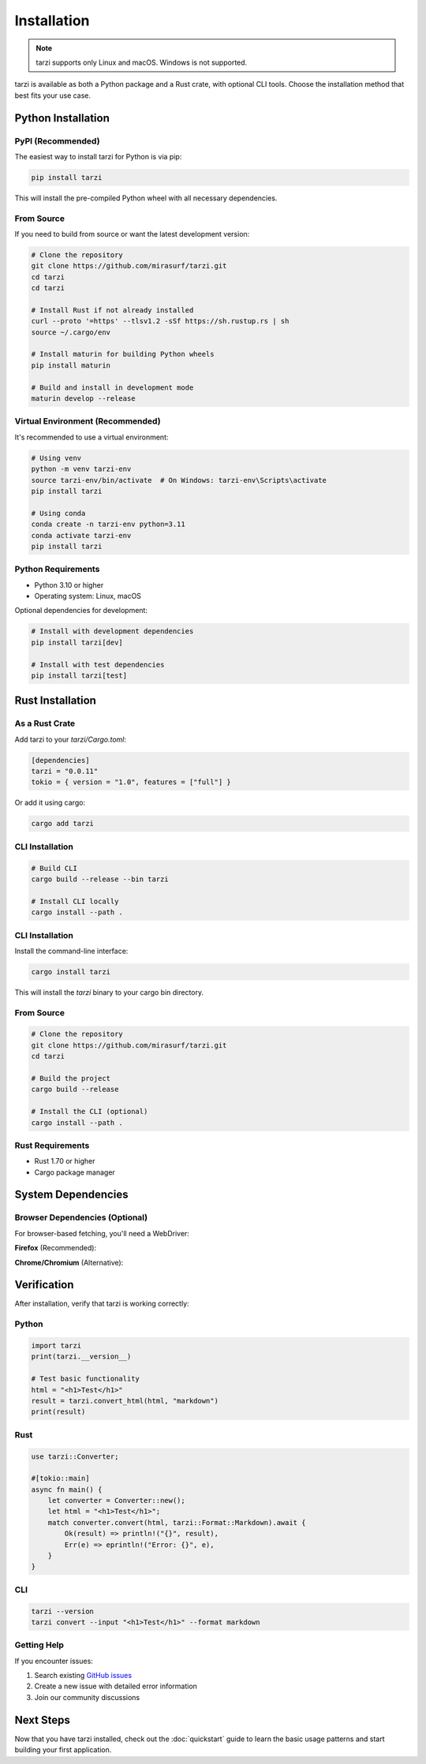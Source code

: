 Installation
============

.. note::
   tarzi supports only Linux and macOS. Windows is not supported.

tarzi is available as both a Python package and a Rust crate, with optional CLI tools.
Choose the installation method that best fits your use case.

Python Installation
-------------------

PyPI (Recommended)
~~~~~~~~~~~~~~~~~~

The easiest way to install tarzi for Python is via pip:

.. code-block:: bash

   pip install tarzi

This will install the pre-compiled Python wheel with all necessary dependencies.

From Source
~~~~~~~~~~~

If you need to build from source or want the latest development version:

.. code-block:: bash

   # Clone the repository
   git clone https://github.com/mirasurf/tarzi.git
   cd tarzi
   cd tarzi

   # Install Rust if not already installed
   curl --proto '=https' --tlsv1.2 -sSf https://sh.rustup.rs | sh
   source ~/.cargo/env

   # Install maturin for building Python wheels
   pip install maturin

   # Build and install in development mode
   maturin develop --release

Virtual Environment (Recommended)
~~~~~~~~~~~~~~~~~~~~~~~~~~~~~~~~~~

It's recommended to use a virtual environment:

.. code-block:: bash

   # Using venv
   python -m venv tarzi-env
   source tarzi-env/bin/activate  # On Windows: tarzi-env\Scripts\activate
   pip install tarzi

   # Using conda
   conda create -n tarzi-env python=3.11
   conda activate tarzi-env
   pip install tarzi

Python Requirements
~~~~~~~~~~~~~~~~~~~

- Python 3.10 or higher
- Operating system: Linux, macOS

Optional dependencies for development:

.. code-block:: bash

   # Install with development dependencies
   pip install tarzi[dev]

   # Install with test dependencies
   pip install tarzi[test]

Rust Installation
-----------------

As a Rust Crate
~~~~~~~~~~~~~~~~

Add tarzi to your `tarzi/Cargo.toml`:

.. code-block:: toml

   [dependencies]
   tarzi = "0.0.11"
   tokio = { version = "1.0", features = ["full"] }

Or add it using cargo:

.. code-block:: bash

   cargo add tarzi

CLI Installation
~~~~~~~~~~~~~~~~

.. code-block:: bash

   # Build CLI
   cargo build --release --bin tarzi

   # Install CLI locally
   cargo install --path .

CLI Installation
~~~~~~~~~~~~~~~~

Install the command-line interface:

.. code-block:: bash

   cargo install tarzi

This will install the `tarzi` binary to your cargo bin directory.

From Source
~~~~~~~~~~~

.. code-block:: bash

   # Clone the repository
   git clone https://github.com/mirasurf/tarzi.git
   cd tarzi

   # Build the project
   cargo build --release

   # Install the CLI (optional)
   cargo install --path .

Rust Requirements
~~~~~~~~~~~~~~~~~

- Rust 1.70 or higher
- Cargo package manager

System Dependencies
-------------------

Browser Dependencies (Optional)
~~~~~~~~~~~~~~~~~~~~~~~~~~~~~~~~

For browser-based fetching, you'll need a WebDriver:

**Firefox** (Recommended):

.. tabs::

   .. tab:: Linux

      .. code-block:: bash

         # Ubuntu/Debian
         sudo apt-get install firefox

         # Download GeckoDriver
         wget https://github.com/mozilla/geckodriver/releases/latest/download/geckodriver-linux64.tar.gz
         tar -xzf geckodriver-linux64.tar.gz
         sudo mv geckodriver /usr/local/bin/

   .. tab:: macOS

      .. code-block:: bash

         # Using Homebrew
         brew install firefox
         brew install geckodriver

**Chrome/Chromium** (Alternative):

.. tabs::

   .. tab:: Linux

      .. code-block:: bash

         # Ubuntu/Debian
         sudo apt-get update
         sudo apt-get install -y chromium-browser

         # Download ChromeDriver
         wget https://chromedriver.storage.googleapis.com/LATEST_RELEASE_114/chromedriver_linux64.zip
         unzip chromedriver_linux64.zip
         sudo mv chromedriver /usr/local/bin/

   .. tab:: macOS

      .. code-block:: bash

         # Using Homebrew
         brew install chromium
         brew install chromedriver

Verification
------------

After installation, verify that tarzi is working correctly:

Python
~~~~~~~

.. code-block:: python

   import tarzi
   print(tarzi.__version__)

   # Test basic functionality
   html = "<h1>Test</h1>"
   result = tarzi.convert_html(html, "markdown")
   print(result)

Rust
~~~~

.. code-block:: rust

   use tarzi::Converter;

   #[tokio::main]
   async fn main() {
       let converter = Converter::new();
       let html = "<h1>Test</h1>";
       match converter.convert(html, tarzi::Format::Markdown).await {
           Ok(result) => println!("{}", result),
           Err(e) => eprintln!("Error: {}", e),
       }
   }

CLI
~~~

.. code-block:: bash

   tarzi --version
   tarzi convert --input "<h1>Test</h1>" --format markdown

Getting Help
~~~~~~~~~~~~

If you encounter issues:

1. Search existing `GitHub issues <https://github.com/mirasurf/tarzi/issues>`_
2. Create a new issue with detailed error information
3. Join our community discussions

Next Steps
----------

Now that you have tarzi installed, check out the :doc:`quickstart` guide to learn 
the basic usage patterns and start building your first application. 